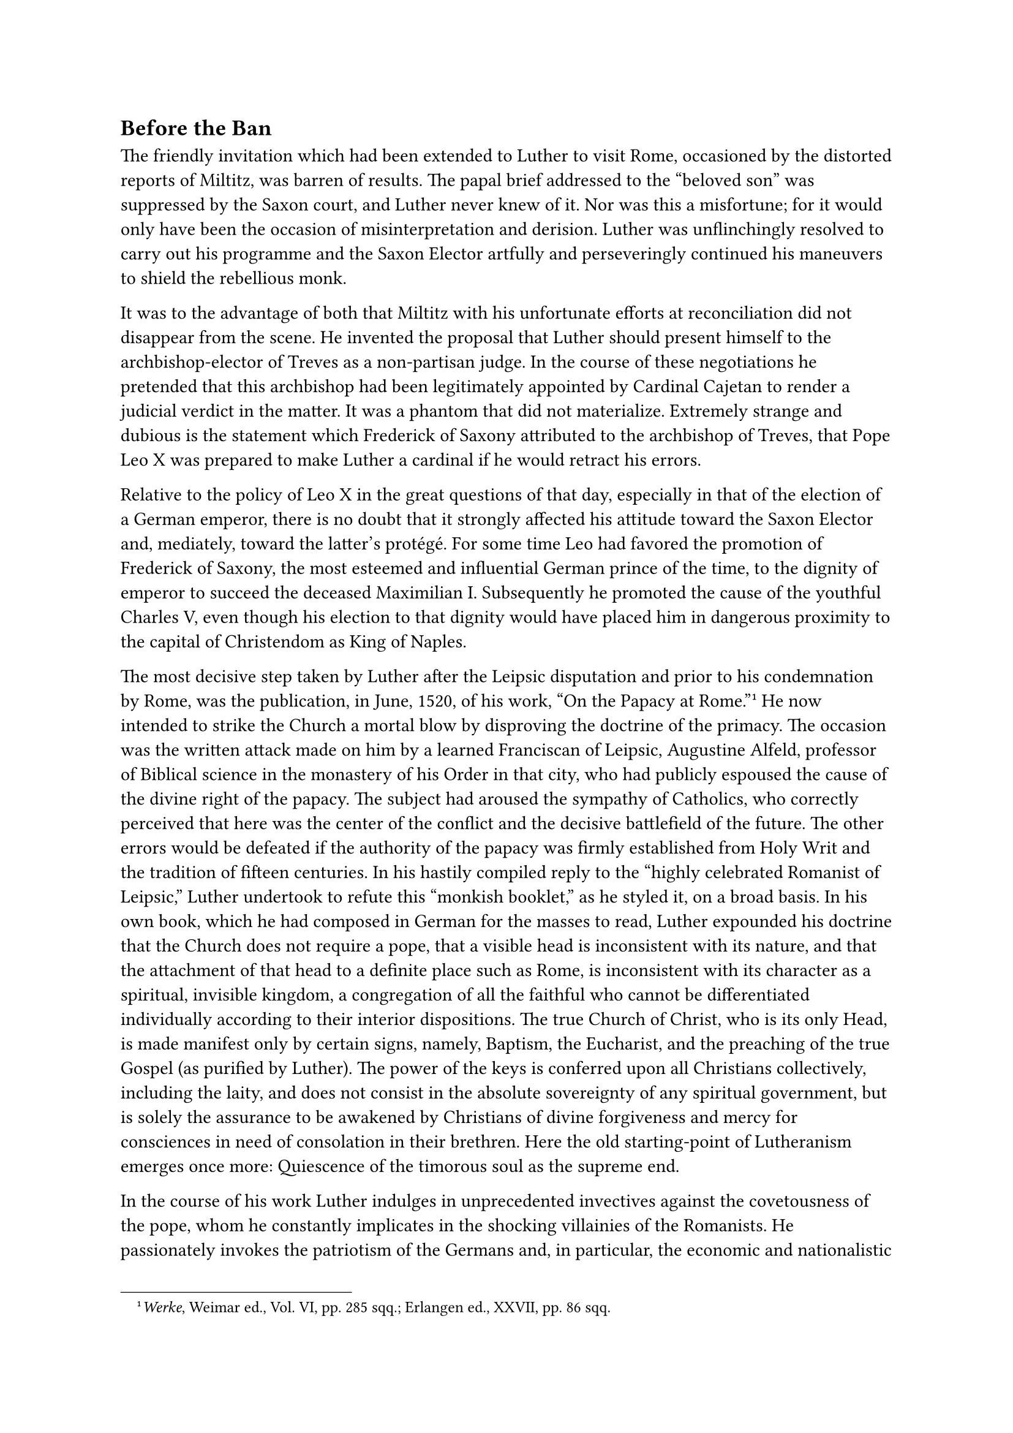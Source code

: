 == Before the Ban
<before-the-ban>
The friendly invitation which had been extended to Luther to visit Rome,
occasioned by the distorted reports of Miltitz, was barren of results.
The papal brief addressed to the "beloved son" was suppressed by the
Saxon court, and Luther never knew of it. Nor was this a misfortune; for
it would only have been the occasion of misinterpretation and derision.
Luther was unflinchingly resolved to carry out his programme and the
Saxon Elector artfully and perseveringly continued his maneuvers to
shield the rebellious monk.

It was to the advantage of both that Miltitz with his unfortunate
efforts at reconciliation did not disappear from the scene. He invented
the proposal that Luther should present himself to the
archbishop-elector of Treves as a non-partisan judge. In the course of
these negotiations he pretended that this archbishop had been
legitimately appointed by Cardinal Cajetan to render a judicial verdict
in the matter. It was a phantom that did not materialize. Extremely
strange and dubious is the statement which Frederick of Saxony
attributed to the archbishop of Treves, that Pope Leo X was prepared to
make Luther a cardinal if he would retract his errors.

Relative to the policy of Leo X in the great questions of that day,
especially in that of the election of a German emperor, there is no
doubt that it strongly affected his attitude toward the Saxon Elector
and, mediately, toward the latter’s protégé. For some time Leo had
favored the promotion of Frederick of Saxony, the most esteemed and
influential German prince of the time, to the dignity of emperor to
succeed the deceased Maximilian I. Subsequently he promoted the cause of
the youthful Charles V, even though his election to that dignity would
have placed him in dangerous proximity to the capital of Christendom as
King of Naples.

The most decisive step taken by Luther after the Leipsic disputation and
prior to his condemnation by Rome, was the publication, in June, 1520,
of his work, "On the Papacy at Rome."#footnote[#emph[Werke];, Weimar
ed., Vol. VI, pp. 285 sqq.; Erlangen ed., XXVII, pp. 86 sqq.] He now
intended to strike the Church a mortal blow by disproving the doctrine
of the primacy. The occasion was the written attack made on him by a
learned Franciscan of Leipsic, Augustine Alfeld, professor of Biblical
science in the monastery of his Order in that city, who had publicly
espoused the cause of the divine right of the papacy. The subject had
aroused the sympathy of Catholics, who correctly perceived that here was
the center of the conflict and the decisive battlefield of the future.
The other errors would be defeated if the authority of the papacy was
firmly established from Holy Writ and the tradition of fifteen
centuries. In his hastily compiled reply to the "highly celebrated
Romanist of Leipsic," Luther undertook to refute this "monkish booklet,"
as he styled it, on a broad basis. In his own book, which he had
composed in German for the masses to read, Luther expounded his doctrine
that the Church does not require a pope, that a visible head is
inconsistent with its nature, and that the attachment of that head to a
definite place such as Rome, is inconsistent with its character as a
spiritual, invisible kingdom, a congregation of all the faithful who
cannot be differentiated individually according to their interior
dispositions. The true Church of Christ, who is its only Head, is made
manifest only by certain signs, namely, Baptism, the Eucharist, and the
preaching of the true Gospel (as purified by Luther). The power of the
keys is conferred upon all Christians collectively, including the laity,
and does not consist in the absolute sovereignty of any spiritual
government, but is solely the assurance to be awakened by Christians of
divine forgiveness and mercy for consciences in need of consolation in
their brethren. Here the old starting-point of Lutheranism emerges once
more: Quiescence of the timorous soul as the supreme end.

In the course of his work Luther indulges in unprecedented invectives
against the covetousness of the pope, whom he constantly implicates in
the shocking villainies of the Romanists. He passionately invokes the
patriotism of the Germans and, in particular, the economic and
nationalistic ambitions of the princes and the nobility against the
ecclesiastical régime of the Italian curia. At Rome, he says, they speak
of the drunken Germans who must be fooled. They regard us as beasts.
They say: "The German fools must be separated from their money by all
manner of means." "If," he finally exclaims, "if the German princes and
nobility do not bestir themselves very soon, Germany will become a
desert or it will have to eat itself." This pamphlet contains many
violent invectives but no solid argument. A Protestant critic
(Vorreiter) correctly judges that it is filled with "consummate
sophistry" and "defies the most elementary logic."

The courageous Alfeld was denounced by Luther as "an uncivil ass which
cannot even bray!" But he did not permit himself to be frightened.
Subsequently he penned still other solid treatises on the debated
questions of the day.

About this time Luther was engaged in the composition of his exhaustive
"Sermon on Good Works"–a work which is very important for a deeper
understanding of his mental development.#footnote[#emph[Werke];, Weimar
ed., VI, pp. 202 sqq.; cf. IX, pp. 229 sqq.; Erlangen ed., XVI (2nd
ed.), pp. 121 sqq.] He says that it treats of "the greatest question
that has arisen," and that the publication of the book appeared to him
to be more necessary than any of his sermons or smaller
works.#footnote[See the dedication.] For, on account of his doctrine
that man is saved by faith alone he was loudly accused of being opposed
to good works. He now wishes to restore them to honor, and, at the same
time, glorify faith, as he understood it, as the pillar of good works.
He dedicated this "Sermon," which had grown into a book in consequence
of his rapid industry, to the brother of his territorial lord, Duke John
of Saxony, who was very favorably inclined to him and sought edification
in religious books. Thus, in a certain sense, this book was a parallel
to his consolatory tract "Tessaradekas," which he had shortly before
dedicated to the sick Elector Frederick. Luther’s precarious position at
Wittenberg moved him to correspond with the court which protected him.
Throughout this tract he appears to be very solicitous about true
virtue. It has been characterized by Protestants, even in recent years,
as "the first description and demonstration of evangelical morality by
the reformer."#footnote[J, Köstlin, #emph[M. Luther];, I, 5th ed., p.
291.]

This is an added reason for subjecting it to a closer inspection.
Luther’s alleged true conception of Christian liberty had its origin in
the Epistles of St. Paul, particularly in his commentary on Galatians,
published in 1519. The liberty of the believing soul be came his
favorite theme. Somewhat later, at the time of the proclamation of the
ban, he developed it in his well-known treatise, #emph[On the Liberty of
a Christian];. For the sake of his attitude toward good works, he pushes
his conception of freedom from commandments and obligations somewhat
into the background. In this book he teaches: Although the true
Christian is subject to no law, faith alone being necessary for him,
whilst everything else is voluntary, yet because of this very faith, and
impelled by it, he submits to the commandments, which are necessary on
account of the weak sinners; indeed, a Christian is constantly occupied
with good works. His faith urges him to do good. Where there are no good
works, there is no true faith. Faith, however, according to Luther, is
never anything else but an uninterrupted trust in God’s mercy through
the merits of Christ. This joyous confidence he regards as the sole
source of morality. The sentences which we have quoted and which, in
part, are echoes of the work’s mystical aberrations have about them
something deceptive and apparently attractive. But his glorification of
faith, #emph[i.e.];, trust inspired by faith, is permeated by that
forcible struggle for the quieting of his own inner needs and fears
which led him to cling to the doctrine of faith as the sole means of
salvation.

The fundamental deficiency of his theory of good works cannot escape the
critical eye.

In the first place, he says, good works are only such as have been
commanded by God. Such a thing as the voluntary assumption of a moral
act that is not commanded by God does not exist for him. Consequently,
the main artery of the perfect life is severed. There is no foundation
for the intense pursuit of virtue or for heroism. The saints of the
Bible or of Church history, whose wondrous deeds were not inspired by
divine command, were simply fools.

Hence, according to Luther, good works flow spontaneously from confident
faith in the blood of Christ. But neither his own life nor that of
others confirms this doctrine.

The self-righteous, of whom the world under the rule of the papacy is
full, are supposed to know nothing of faith in the blood of Christ. They
err, according to Luther, because, without Christ, they invest their own
works with value for salvation. Luther’s utterly false arraignment of
the Catholic doctrine of good works is here again resuscitated in
drastic form.

His assertion that the self-righteous papists sinned against faith in
the blood of Christ, was bound to meet with speedy and decisive retorts
on the part of Catholics. The Humanist Pirkheimer, after renouncing
Lutheranism, which he had favored for a while, wrote: "we know that we
are justified gratuitously by the grace of God and the atonement which
is in Christ Jesus, through which we obtain the remission of sins"; we
are not justified by our works alone, but by the death of the Son of
God; nevertheless, "we cannot have life without good works, and if they
are performed for no other reason, then they should be performed out of
gratitude to God and His only begotten Son." Others very appropriately
referred Luther to the known bases of good works, namely, the necessity
of doing penance and atoning for sins, the need of supplicating God’s
help in the affairs of temporal existence, and above all else the
command of the Bible that we must gain Heaven through the merits of good
works performed with grace. Everyone was familiar with the concept that
the love of God must sustain and ennoble all good works.

In the formulation of this new doctrine, Luther is governed by the idea,
conceived during his mystical period, that those works only can be
called good which proceed from the motive of absolutely perfect love.
Hence he likes to portray how this love, as an activity in man and an
efficient motive urging him to goodness, is joined with the fiduciary
faith that springs from his gospel. For the rest, moral spontaneity is
suppressed in his system. The contradiction is obvious.

Man, according to Luther, is not free to do good. God alone is the cause
of everything. Even reason does not attain to the truly spiritual, and
the cooperation of man in working out his salvation is, according to a
casual expression of his, only a figment of "that mad harlot," the
brain.#footnote[#emph[Werke];, Weimar ed., Vol. XVII, I, p. 58.] Luther
pretends to ignore the doctrine of faith (#emph[fides formata caritate];)
as taught by the Catholic Church. But in opposition thereto, in his
above-quoted sermon, glorifies faith because love abides in faith and
results in good works. Thus generally, in his practical writings he
abandons his theories of the unfree will and the faith produced by God,
invariably demands self-activity, and represents love as an element of
faith. This contradiction apparently remains hidden to him because of
his quite intelligible effort to appear as a promoter of good works, as
the founder of true morality in contrast with the self-righteousness of
the papal system.

"The Catholic conception of faith by its emphasis on good works is
something so natural, something that so obtrudes itself upon the
Christian and natural conscience, that we need not be surprised if
Luther, in contradiction with his reformatory principle, frequently
testifies to this truth."#footnote[Jos. Mausbach #emph[Die katholische
Moral und ihre Gegner];, 1911, p. 27.] Luther himself says on one
occasion: "The entire nature (of man) seeks good works, when he is not
subject to temptation."#footnote[#emph[Opp. Excget.];, XX, p. 188.] The
new system had been suggested to him by his so-called temptations.

Certain extreme expressions employed by Luther were derived from this
same false principle. Thus he says in 1520: "Let us beware of sin, but
much more of laws and good works; and let us only observe well the
divine promise and faith; then good works will readily follow." Now,
good works are prescribed by God in Sacred Scripture. Here we perceive a
new contradiction in Luther’s teaching. One of the most eminent
theologians of modern Protestantism aptly wrote: "If it is asked why
God, who connects salvation with justification by faith, prescribes good
works and wishes to be honored by them, the arbitrariness of this
disposition cannot be concealed …Nor it is evident that good works
should serve every man as the #emph[ratio cognitionis] of his own
justification." According to Luther, he adds, the value of good works
must not be considered at all, and yet his doctrine bases the certain
consciousness of justification on a measure of good works. "Confronted
with these contradictory judgments of moral action, shall anyone find
that repose which justification is supposed to guarantee him?" (Albrecht
Ritschl).

But, to continue with the characterization of the much discussed Sermon
on Good Works, the author, after having announced his new principles,
takes up the Ten Commandments one by one. He wishes to demonstrate how
faith works itself out through good works in the case of each
commandment. This part of his treatise is full of sound, inspiring
ideas, which are identical with the ancient Catholic teaching. Nor does
it lack charm and warmth. Duke John and many other readers might be
greatly edified by the popular exhortations contained in this work.
Though Luther, for instance, does not acknowledge any commandments, such
as that of fasting, he asserts that faith leads the devout Christian to
chastise his flesh in order that concupiscence might be broken thereby;
likewise he intimates that the religious observancé of Sunday rest must
serve to allay the passions. On the other hand, he adds, on his own
responsibility, that physical labor on Sunday, according to Christian
liberty, is not to be regarded as prohibited; all days should be holy
days and work days. There follow certain recommendations, e.g., to be
patient under the tyranny of an unjust ruler, since corporal sufferings
or material losses cannot injure the soul; rather, to suffer injustice
improves the soul and injustice is not so dangerous by far to the
spiritual as it is to the temporal authorities.

Here he again seizes the opportunity to inveigh against the abuses of
the spiritual authorities from which the German nation was supposed to
suffer.

"Behold, these are the real Turks." "It is not right that we should
support the servants, the subjects, yea the rogues and harlots of the
pope to the loss and injury of our souls." In these words he favored the
view of obedience as conceived by the Elector of Saxony and his court.
Now he appeals to the princes, the nobility, and all public authorities
to defend themselves "with the secular sword" against the burdens
imposed by Rome and its clergy, "since there is no other help or
remedy." The bishops and clergy opposed to the machinations of Rome were
full of fear. Hence, "the best and only remaining remedy would be for
kings, princes, nobles, cities, and communes to put a stop to these
abuses." These particular Turks "kings, princes, and nobility should
attack first of all;" they should "treat this same clergy like a father
who had lost his reason" and is imprisoned with all
honors.#footnote[#emph[Schlusswort des Sermons vom Neuen Testament,
Werke,] Weimar ed., VI, pp. 353 sqq. Erlangen ed., XXVII, pp. 141 sqq.]

With all honors, he says, and continues: "Thus we should honor the Roman
authority as our supreme father; and yet, since it has become mad and
irrational, we should not allow it to carry out its purpose." It was, of
course, but a figment of Luther’s imagination that the expected measure
would be taken "with all honors." The purposely selected phrase "supreme
father" has no weight, but merely indicates the respect which the
cautious court of Saxony still tried to foster toward the pope.

With still less restraint Luther summoned the people to revolt in a
short reply which he published at that time to the Epitome of the papal
court theologian Prierias. As an indication of the contempt with which
he regarded this book he had it reprinted in its entirety, adding a
series of violent attacks,#footnote[Werke, Weimar ed., VI, p. 328; Opp.
Lat. Var., II, pp. 79 sqq.] in the course of which he made a formal
appeal to bloodshed. This appeal was couched in such violent language
that the early Protestant editors of his works did not dare to publish
it in its entirety; it betrayed a passion no longer master of
itself.#footnote[Cf. H. Grisar, "#emph[Cur non manus nostras in sanguine
istorum lavamus?];" in the #emph[Histor. Jahrbuch] of the Görres
Society, XLI, 1921, pp. 248–257 (#emph[Luther-Analekten, V];).]

"If the fury of the Romanists goes on thus," he writes, "it seems to me
there is no other remedy left to the emperor, the kings, and the princes
than to attack this pest of the earth by means of arms, and to decide
the matter with the sword instead of words. For what else do these lost
people, bereft of reason, do than what Antichrist will do according to
the prophecy? They hold us to be more unfeeling than all blockheads. If
we punish thieves with the gallows, robbers with the sword, heretics
with fire, then why do we not equip ourselves with every weapon and
proceed against these teachers of corruption, these cardinals, these
popes, and this whole swarm from Roman Sodom which corrupts the Church
of God without end? Why do we not wash our hands in their blood? We
would thus free ourselves and our own from the most dangerous universal
conflagration in existence. How fortunate those Christians, wheresoever
they may be, who are not compelled to live under such an Antichrist of
Rome, as we unfortunate wretches!" Naturally Luther did not persist in
the bloody designs which he conceived in a moment of sudden excitement.
It was an impossibility to follow his crazy call. In a calmer hour he
afterwards wrote to Spalatin words which were destined for the Saxon
Elector: Not by force and murder should the gospel be contended for, but
Antichrist is preferably to be crushed by means of the Word; if, as he
fears, a revolt against the clergy should break out, he himself would be
quite innocent of the calamity, because he–so he now avers–advised the
nobility to have recourse, not to the sword, but to "edicts" against the
Romanists.#footnote[Grisar, #emph[Luther];, II, 54 sq.; January 16,
1521.]

Luther’s vehement appeals to the sword and his call for blood, which
followed closely upon the publication of the work of Prierias, were not
caused by the tone of the Roman tract, but by the clearness with which
that writer expounded the doctrine of the primacy of the Holy See. The
calmly written tract was really but the table of contents of a larger
work which Prierias intended to publish. It was remarkably free from
offensive and inflammatory language. In his blind rage, however, Luther
directed his whole opposition against spiritual submission to the pope,
whom he denounced as Antichrist. The principal objection, so far as he
was concerned, were not the acts of robbery imputed to Rome, but the
submission which the pope, in the name of his divine primacy, demanded
for his false doctrines, deviating from those of Luther. This point is
brought out still more clearly by his characterization of Prierias’
composition as a heretical, blasphemous, Satanic, Tartarean poison which
spreads over the whole earth, He–Prierias–infinitely outdoes Arius,
Manichaeus, Pelagius, and all the other heretics. If Rome teaches the
doctrine Prierias attributes to her, then fortunate Greece, fortunate
Bohemia, fortunate all who have severed their relations with, and wended
their own way out of, this Babylon. "Now Satan has taken even the
hitherto impregnable fortress of Sion, Sacred Scripture, the tower of
David. Fare thee well, thou unfortunate, lost, and blasphemous Rome, the
wrath of God has come upon thee." "We wished to heal Babylon, now let us
abandon it, that it may become the abode of dragons, ghosts, specters,
witches, and that it be what its name indicates–an eternal confusion,
full of the idols of avarice, perjurers, apostates, priapists, robbers,
simonists, and countless hordes of other monsters, a new pantheon of
impiety!"

Those who censured his frenzy he referred to the inflammatory and
vehement language of his opponents. But all these combined did not
approach the horrible bitterness and the resounding fury of his own
effusions. As the Epitome of Prierias was free from reproach in this
respect, so, too, the writings of Eck, Emser, Alfeld, and the earlier
productions of Tetzel were actually moderate in comparison with
Luther’s. Rome itself had not proceeded against him with
excommunication. The Holy See and the bishops had as yet taken no steps
against him, which might have conjured up such frenzy. His outbreaks
proceeded from his temperament. The cause lay deeper than is usually
supposed; it has been partly revealed in the previous remarks about his
psychology. It will be made still more apparent by the events of the
momentous year 1520.

In the meantime events led to other outbursts of his vehement polemic.
In conformity with their position and custom, the faculties of Cologne
and Louvain had rejected a number of propositions extracted from his
writings. He published a Latin Responsio, in which he proposed to
demonstrate the vanity and nullity of such academic verdicts in general.
Until they would refute him, he says, he would regard their condemnation
as one does the imprecations of a drunken wench. The professors of
Louvain and Cologne he characterized as "asses" in a letter to
Spalatin.#footnote[Weimar ed., VI, pp. 174 sqq.; #emph[Opp. Lat. Var.];;
IV, pp. 176 sqq.]

In other writings he undertakes to discuss practical questions. The
little book on "How to Confess"#footnote[Weimar ed., VI, pp. 157 sqq.;
#emph[Opp. Lat. Var.];, IV, pp. 154 sqq.] asked the question whether it
was obligatory to confess all secret sins known only to the sinner
himself. The author denounces the practice of auricular confession in
general as a means of avarice and tyranny.

In a #emph[Sermon on the Blessed Sacrament];#footnote[Weimar ed., II,
pp. 742 sqq.; Erlangen ed., XXVII, p. 28, of the year 1519, with the
supplements in Luther’s "#emph[Verklärung etlicher Artikel];," Weimar
ed., VI, p. 78; Erlangen ed., p. 70, of the year 1520.] he acknowledges
the real presence of Christ in the Eucharist, but questions whether it
takes place in virtue of transubstantiation, or whether the bread is
present simultaneously with the body of Christ. The manner in which he
presents the subject amounts to a denial of the sacrificial character of
the Eucharist. One may not assume, he says, that this Sacrament is a
work #emph[per se] pleasing to God (#emph[ex opere operato];); he
maintains, on the contrary, that the work of salvation is wrought by the
faith of Christians who are united about this Sacrament, and by that
believing conviction of salvation which is nurtured and inflamed by this
holy bread as the sign of Christ’s Testament. It would be becoming and
goodly, he adds, if this Sacrament were dispensed to Christians in the
twofold form of bread and wine, and not merely under one species; for it
was instituted by Christ under both and should be so ordained by a
council of the Church. In this exposition, he did not consider the
weighty reasons which had determined the Church in the course of
centuries to administer this Sacrament under one form only–a measure
which is advocated by many Protestants today for hygienic reasons. The
Church has always taught that Christ is present whole and entire in, and
consumed under, each form, and that the Sacrament is but "partially"
present under the form of bread.

The demand for both forms was destined to prove a powerful means for the
introduction of the new religion. The first opposition to this
presumptuous demand was made by the bishop of Meissen, John von
Schleinitz. In a decree published on January 24, 1520, he ordered the
sequestration of Luther’s work #emph[On the Sacrament];, and commanded
the clergy to inform the people of the reason why, as recently as the
fifth Lateran Council, the Church adhered to the decrees which ordained
the administration of the Eucharist under one form only. It is worthy of
note that this was the first public declaration of a German bishop
against Luther. The decree was issued in the name of the bishop with the
advice and approbation of the cathedral chapter of Meissen. This
procedure angered Luther and he at once published two replies, one in
German, the other in Latin. To be able to attack the bishop with less
restraint, he asserted that the author of the decree, which had been
issued at Stolpe, could not possibly be a bishop; that the stupid note
had made its appearance quite appropriately during the Lenten season,
and that the author probably lost his reason in the carnival. He
insisted that the use of the chalice was "an open question."

Luther, as so often happened to him when engaged in controversy, went
even further, with fatal results. He discussed the abrogation of
clerical celibacy in a manner enticing to the clergy who had taken sides
with him or who were undecided in their attitude. Thus he says: "What if
I were to say that it appears proper to me that a council should once
more permit priests engaged in the cure of souls to have wives? Behold,
the Greek priests have wives, and what good man today would not, out of
sympathy for our own priests, wish that they would enjoy the same
liberty, in view of the dangers and scandals that beset them?"

The court of the Saxon Elector now became deeply concerned over Luther’s
attacks upon the Saxon episcopate and the aggravation of the controversy
within the Church. In order to restrain the assailant in the name of the
Elector, Spalatin entered upon a more intensive correspondence with
Luther, in the course of which the latter revealed even more clearly the
illusions under which he labored. He said he did not comprehend the
counsels of peace which Spalatin addressed to him. Why did Christ make
him a doctor? He was acting in conformity with the will of God and his
vocation. He must permit himself to be directed by God, as the ship is
driven by winds and waves. The Word of God could not progress without
strife, profound agitation, and danger. Let Spalatin caution his raving
opponents to be considerate towards him, lest the filth which they had
stirred up emit an even greater stench. If he, Luther, permitted himself
to be led by human wisdom, it would be a different matter; but his cause
had not been prompted by the judgment of men. God carried him along; let
Him see to it what He would accomplish through him; he himself had not
chosen the task which he must now perform. It was true that he was more
violent than necessity called for; but who can observe moderation when
he is angry? He feels that his blood boiling, but he is at least plain
and frank, etc.#footnote[#emph[Briefwechsel];, II, p. 294: “#emph[Quis
rogavit Dominum, ut me doctorem crearet? Si creavit, habeat sibi aut
rursum destruat, si poemitet creasse,’ etc–Ibid.];, p. 323: “#emph[Esto
novum et magnum sit futurum incendium; quis potest Dei consilio
resistere”? Ibid.];, p. 325: “#emph[Non patiar damnatum errorem in
evangelio Dei pronuntiari etiam ab umiversis angelis,” etc.–Ibid.] p.
327: "#emph[Ne praesumcres, rem istam tuo, meo, aut ullius bominum
iudicio coeptam.];"–Ibid. p. 328: "#emph[Verbum Dei, ut Amos ait, ursus
in via et laena in silva …Sic Deus me rapit; qui viderit quid faciat per
me];," etc.–Cf. Grisar, #emph[Luther];, Vol. III, pp. 109 sqq.] It was
not difficult for him to admit his violent emotion; but how was he going
to prove that he was guided by God? He made no attempt to prove this; he
simply felt the divine guidance as anyone else might. During all these
trials he looked with unrest and anxiety toward Rome, whence the ban
could not fail to come. He judged that it would be advantageous for him
to prepare the minds of the people for this event by publishing a German
tract entitled #emph[A Sermon on the Ban];.#footnote[Weimar ed., VI, pp.
63, 75 sqq.; Erlangen ed., XXVII, pp. 51 sqq.] He had previously issued
a similar work, #emph[On the Validity of the Ban];. His cardinal theme
is this: An unjust excommunication (such as he is looking forward to)
does not separate a man from communion with Christ, nor deprive him of
the intercession and "all the good works of Christendom." It is rather
"a noble and great merit before God, and blessed is he who dies unjustly
excommunicated." "Christians should learn," he continues, "to love the
ban rather than to hate it, just as we are taught by Christ not to fear,
but to love punishment, pain, and death." Although he preaches respect
for ecclesiastical authority, he expatiates excitedly on the prevalent
abuses of the ban and says one may not be astounded that at times the
ecclesiastical judges are bloodily avenged by evil-doers, through God’s
permission. The secular authorities should not tolerate certain abuses
of the ban in their countries and among their people.

The Roman curia had too long deferred determined action for political
reasons. Luther’s writings, which issued in rapid succession from
Wittenberg, some of them in inflammatory German for dissemination among
the masses, others in learned Latin for the outside world, had ample
time to prepare the way for the coming defection. The lamentable delay
of a firm decision was attributable to the negligence of the German
episcopate, no less than to the illusions to which the learned circles
in Germany and abroad, who had been educated in a one-sided Humanism,
were subject concerning the reform movement. Everything conspired to
enable the great controversy to vest itself all too long with the
character of an undecided issue.
